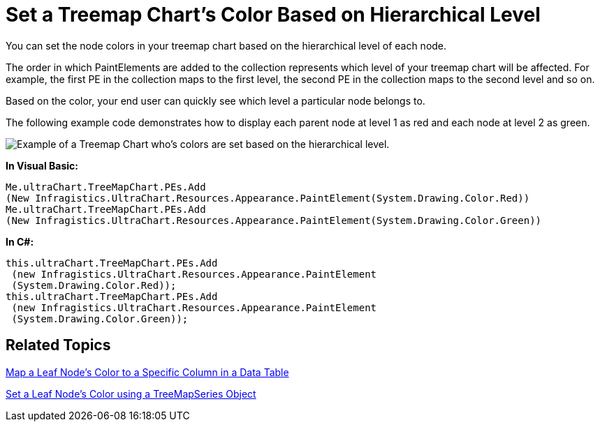 ﻿////

|metadata|
{
    "name": "chart-set-a-treemap-charts-color-based-on-hierarchical-level",
    "controlName": ["{WawChartName}"],
    "tags": [],
    "guid": "{670F53EA-C29A-4CD1-91B0-AD607F7131AB}",  
    "buildFlags": [],
    "createdOn": "0001-01-01T00:00:00Z"
}
|metadata|
////

= Set a Treemap Chart's Color Based on Hierarchical Level

You can set the node colors in your treemap chart based on the hierarchical level of each node.

The order in which PaintElements are added to the collection represents which level of your treemap chart will be affected. For example, the first PE in the collection maps to the first level, the second PE in the collection maps to the second level and so on.

Based on the color, your end user can quickly see which level a particular node belongs to.

The following example code demonstrates how to display each parent node at level 1 as red and each node at level 2 as green.

image::images\Chart_Set_the_Treemap_Charts_Color_Based_on_Hierarchical_Level_01.png[Example of a Treemap Chart who's colors are set based on the hierarchical level.]

*In Visual Basic:*

----
Me.ultraChart.TreeMapChart.PEs.Add
(New Infragistics.UltraChart.Resources.Appearance.PaintElement(System.Drawing.Color.Red))
Me.ultraChart.TreeMapChart.PEs.Add
(New Infragistics.UltraChart.Resources.Appearance.PaintElement(System.Drawing.Color.Green))
----

*In C#:*

----
this.ultraChart.TreeMapChart.PEs.Add
 (new Infragistics.UltraChart.Resources.Appearance.PaintElement   
 (System.Drawing.Color.Red)); 
this.ultraChart.TreeMapChart.PEs.Add
 (new Infragistics.UltraChart.Resources.Appearance.PaintElement
 (System.Drawing.Color.Green));
----

== Related Topics

link:chart-map-a-leaf-nodes-color-to-a-specific-column-in-a-data-table.html[Map a Leaf Node's Color to a Specific Column in a Data Table]

link:chart-set-a-leaf-nodes-color-using-a-treemapseries-object.html[Set a Leaf Node's Color using a TreeMapSeries Object]